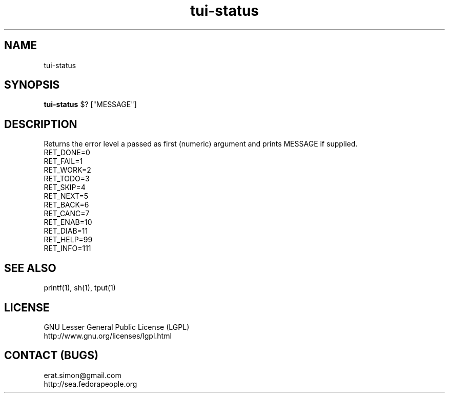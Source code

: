 .TH "tui-status" "1" "2013 09 15" "Simon A. Erat (sea)" "TUI 0.4.0"

.SH NAME
tui-status

.SH SYNOPSIS
\fBtui-status\fP $? ["MESSAGE"]

.SH DESCRIPTION
.PP
Returns the error level a passed as first (numeric) argument and prints MESSAGE if supplied.
.br
RET_DONE=0
.br
RET_FAIL=1
.br
RET_WORK=2
.br
RET_TODO=3
.br
RET_SKIP=4
.br
RET_NEXT=5
.br
RET_BACK=6
.br
RET_CANC=7
.br
RET_ENAB=10
.br
RET_DIAB=11
.br
RET_HELP=99
.br
RET_INFO=111

.SH SEE ALSO
printf(1), sh(1), tput(1)

.SH LICENSE
GNU Lesser General Public License (LGPL)
.br
http://www.gnu.org/licenses/lgpl.html

.SH CONTACT (BUGS)
erat.simon@gmail.com
.br
http://sea.fedorapeople.org
